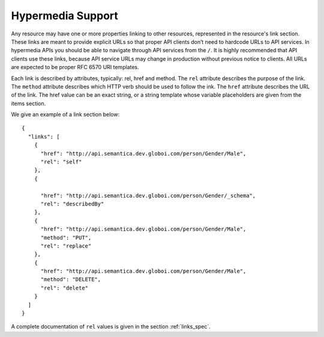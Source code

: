.. _hypermedia:

Hypermedia Support
==================

Any resource may have one or more properties linking to other resources, represented in the resource's link section.
These links are meant to provide explicit URLs so that proper API clients don’t need to hardcode URLs to API services.
In hypermedia APIs you should be able to navigate through API services from the ``/``.
It is highly recommended that API clients use these links, because API service URLs may change in production without previous notice to clients.
All URLs are expected to be proper RFC 6570 URI templates.

Each link is described by attributes, typically: rel, href and method.
The ``rel`` attribute describes the purpose of the link.
The ``method`` attribute describes which HTTP verb should be used to follow the ink.
The ``href`` attribute describes the URL of the link.
The href value can be an exact string, or a string template whose variable placeholders are given from the items section.

We give an example of a link section below:

.. highlight:: json

::

  {
    "links": [
      {
        "href": "http://api.semantica.dev.globoi.com/person/Gender/Male",
        "rel": "self"
      },
      {

        "href": "http://api.semantica.dev.globoi.com/person/Gender/_schema",
        "rel": "describedBy"
      },
      {
        "href": "http://api.semantica.dev.globoi.com/person/Gender/Male",
        "method": "PUT",
        "rel": "replace"
      },
      {
        "href": "http://api.semantica.dev.globoi.com/person/Gender/Male",
        "method": "DELETE",
        "rel": "delete"
      }
    ]
  }

A complete documentation of ``rel`` values is given in the section :ref:`links_spec`.
